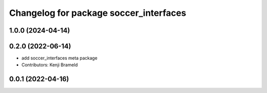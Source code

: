 ^^^^^^^^^^^^^^^^^^^^^^^^^^^^^^^^^^^^^^^
Changelog for package soccer_interfaces
^^^^^^^^^^^^^^^^^^^^^^^^^^^^^^^^^^^^^^^

1.0.0 (2024-04-14)
------------------

0.2.0 (2022-06-14)
------------------
* add soccer_interfaces meta package
* Contributors: Kenji Brameld

0.0.1 (2022-04-16)
------------------
